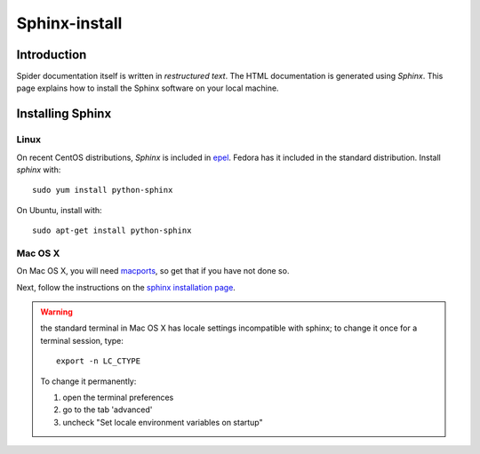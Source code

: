 .. _sphinx-install:

**************
Sphinx-install
**************

============
Introduction
============

Spider documentation itself is written in *restructured text*. The HTML
documentation is generated using *Sphinx*.  This page explains how to install
the Sphinx software on your local machine.

=================
Installing Sphinx
=================

Linux
=====

On recent CentOS distributions, *Sphinx* is included in
`epel <https://fedoraproject.org/wiki/EPEL>`_. Fedora has it included in the
standard distribution. Install *sphinx* with::

    sudo yum install python-sphinx

On Ubuntu, install with::

    sudo apt-get install python-sphinx

Mac OS X
========

On Mac OS X, you will need `macports <https://www.macports.org>`_, so get that
if you have not done so.

Next, follow the instructions on the
`sphinx installation page <http://sphinx-doc.org/install.html>`_.

.. warning:: the standard terminal in Mac OS X has locale settings incompatible with sphinx; to change it once for a terminal session, type::

    export -n LC_CTYPE

  To change it permanently:

  1. open the terminal preferences
  2. go to the tab 'advanced'
  3. uncheck "Set locale environment variables on startup"
